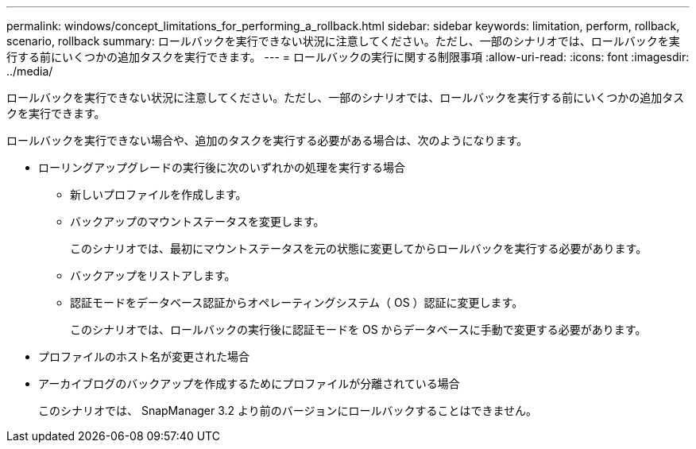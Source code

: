 ---
permalink: windows/concept_limitations_for_performing_a_rollback.html 
sidebar: sidebar 
keywords: limitation, perform, rollback, scenario, rollback 
summary: ロールバックを実行できない状況に注意してください。ただし、一部のシナリオでは、ロールバックを実行する前にいくつかの追加タスクを実行できます。 
---
= ロールバックの実行に関する制限事項
:allow-uri-read: 
:icons: font
:imagesdir: ../media/


[role="lead"]
ロールバックを実行できない状況に注意してください。ただし、一部のシナリオでは、ロールバックを実行する前にいくつかの追加タスクを実行できます。

ロールバックを実行できない場合や、追加のタスクを実行する必要がある場合は、次のようになります。

* ローリングアップグレードの実行後に次のいずれかの処理を実行する場合
+
** 新しいプロファイルを作成します。
** バックアップのマウントステータスを変更します。
+
このシナリオでは、最初にマウントステータスを元の状態に変更してからロールバックを実行する必要があります。

** バックアップをリストアします。
** 認証モードをデータベース認証からオペレーティングシステム（ OS ）認証に変更します。
+
このシナリオでは、ロールバックの実行後に認証モードを OS からデータベースに手動で変更する必要があります。



* プロファイルのホスト名が変更された場合
* アーカイブログのバックアップを作成するためにプロファイルが分離されている場合
+
このシナリオでは、 SnapManager 3.2 より前のバージョンにロールバックすることはできません。


